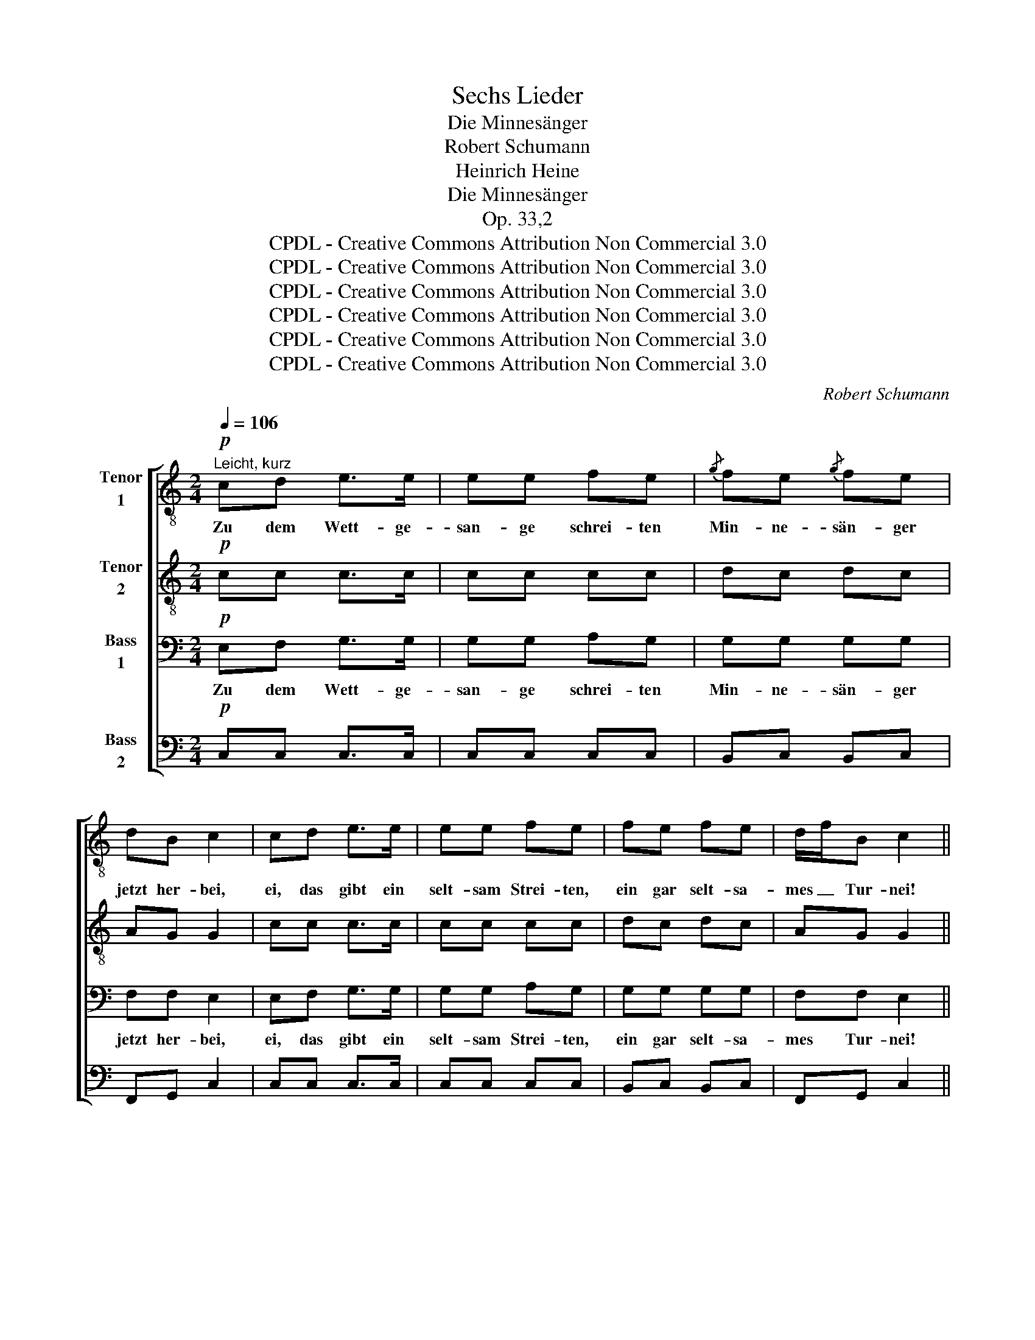 X:1
T:Sechs Lieder
T:Die Minnesänger
T:Robert Schumann
T:Heinrich Heine
T:Die Minnesänger
T:Op. 33,2
T:CPDL - Creative Commons Attribution Non Commercial 3.0
T:CPDL - Creative Commons Attribution Non Commercial 3.0
T:CPDL - Creative Commons Attribution Non Commercial 3.0
T:CPDL - Creative Commons Attribution Non Commercial 3.0
T:CPDL - Creative Commons Attribution Non Commercial 3.0
T:CPDL - Creative Commons Attribution Non Commercial 3.0
C:Robert Schumann
Z:Heinrich Heine
Z:CPDL - Creative Commons Attribution Non Commercial 3.0
%%score [ 1 2 3 4 ]
L:1/8
Q:1/4=106
M:2/4
K:C
V:1 treble-8 nm="Tenor\n1"
V:2 treble-8 nm="Tenor\n2"
V:3 bass nm="Bass\n1"
V:4 bass nm="Bass\n2"
V:1
"^Leicht, kurz"!p! cd e>e | ee fe |{/g} fe{/g} fe | dB c2 | cd e>e | ee fe | fe fe | d/f/B c2 || %8
w: Zu dem Wett- ge-|san- ge schrei- ten|Min- ne- sän- ger|jetzt her- bei,|ei, das gibt ein|selt- sam Strei- ten,|ein gar selt- sa-|mes _ Tur- nei!|
[M:3/4]!f! d>d d3 d | dg (g2 ^f)e | d>^d e3 c | Bc =d2 dd | (e2 d)d d>d | !>!g2 ^f2 f>f | %14
w: Phan- ta- sie, die|schäu- mend wil- * de,|ist des Min- ne-|sän- gers Pferd, und die|Kunst _ dient ihm zum|Schil- de, und das|
 a3[Q:1/4=96]"^ritard." !>!a !>!a!>!a | (^f2 =f2)[Q:1/4=106]"^a tempo" e>e |][M:2/4]!p! ee fe | %17
w: Wort, das ist sein|Schwert. _ Hüb- sche|Da- men schau- en|
{/g} fe{/g} fe | fe dB | c2 e>e | ee ee | fe fe |{/g} fe d/f/B | c2!mf! B>B ||[M:3/4] B3 B Be | %25
w: mun- ter vom be-|tep- pich- ten Bal-|kon, doch die|Rech- te ist nicht|drun- ter mit des|Sie- ges Myr- * ten-|kron'. An- dre|Leu- te, wenn sie|
 e2 ^d2 cc | B3 B c>A | G2 z2 BB | c3 B BB | c2 B2 BB | d3[Q:1/4=96]"^ritard." A (3ABc | B6 || %32
w: sprin- gen in die|Schran- ken, sind ge-|sund, a- ber|Min- ne- sän- ger|brin- gen dort schon|mit die To- * des-|wund'.|
[M:2/4][Q:1/4=106]"^a tempo"!p! cd e>e | ee fe |{/g} fe{/g} fe | dB c2 | cd e>e | ee fe | %38
w: Zu dem Wett- ge-|san- ge schrei- ten|Min- ne- sän- ger|jetzt her- bei,|ei, das gibt ein|selt- sam Strei- ten,|
 fe{/g} fe | d/f/B c2 |!p! gg ee | ff ee | cc ff | dd e2 |!pp! gg ee | ff ee | cc ff | dd e2 | %48
w: ein gar selt- sa-|mes _ Tur- nei,|ei, das gibt ein|selt- sam Strei- ten,|ein gar selt- sa-|mes Tur- nei,|ei, das gibt ein|selt- sam Strei- ten,|ein gar selt- sa-|mes Tur- nei,|
 d z e z | d z e z | d3 d | !>!e3 e | f2!pp! dd | cc BB | c2 z2 |!p! G2 z G | !fermata!c4 |] %57
w: ei, ei,|ei, ei,|ei, ei,|ei, das|gibt ein gar|selt- sa- mes Tur-|nei,|ei, ei,|ei!|
V:2
!p! cc c>c | cc cc | dc dc | AG G2 | cc c>c | cc cc | dc dc | AG G2 ||[M:3/4]!f! B>B B3 B | %9
w: |||||||||
 BB c3 c | c>c c3 A | GA B2 BB | (c2 B)B B>B | !>!e2 d2 d>d | e3 !>!e !>!e!>!e | d4 c>c |] %16
w: |||||||
[M:2/4]!p! cc cc | dc dc | dc AG | G2 c>c | cc cc | dc dc | dc AG | G2!mf! G>G ||[M:3/4] G3 G GB | %25
w: |||||||||
 B2 B2 AA | A3 A A>^F | E2 z2 GG | A3 G GG | A2 G2 GG | A3 ^F (3FGA | G6 ||[M:2/4]!p! cc c>c | %33
w: ||||||||
 cc cc | dc dc | AG G2 | cc c>c | cc cc | dc dc | AG G2 |!p! d z _B z | Ad d z | AA dd | BB cc | %44
w: |||||||ei, ei,|ei, ei, ei,|ei, das gibt ein|selt- sam Strei- ten,|
!pp! d z _B z | Ad d z | AA dd | BB c2 | BB cc | BB cc | B3 B | !>!G3 A | A2!pp! AA | GG GG | %54
w: ein gar|selt- sa- mes,|ein gar selt- sa-|mes Tur- nei,|ei, das gibt ein|selt- sam Strei- ten,|||||
 G2 z2 |!p! G2 z G | !fermata!G4 |] %57
w: |||
V:3
!p! E,F, G,>G, | G,G, A,G, | G,G, G,G, | F,F, E,2 | E,F, G,>G, | G,G, A,G, | G,G, G,G, | %7
w: Zu dem Wett- ge-|san- ge schrei- ten|Min- ne- sän- ger|jetzt her- bei,|ei, das gibt ein|selt- sam Strei- ten,|ein gar selt- sa-|
 F,F, E,2 ||[M:3/4]!f! D,>D, D,3 D, | D,D, D,3 E, | ^F,>F, F,F, G,A, | B,2 z2 G,G, | %12
w: mes Tur- nei!|Phan- ta- sie, die|schäu- mend wil- de,|ist des Min- ne- sän- gers|Pferd, und die|
 (G,2 G,)G, G,>G, | !>!B,2 B,2 B,>B, | ^C3 !>!C !>!C!>!C | (D3 B,) =C>G, |][M:2/4]!p! G,G, A,G, | %17
w: Kunst _ dient ihm zum|Schil- de, und das|Wort, das ist sein|Schwert. _ Hüb- sche|Da- men schau- en|
 G,G, G,G, | G,G, F,F, | E,2 G,>G, | G,G, G,G, | G,G, G,G, | G,G, F,F, | E,2 z2 || %24
w: mun- ter vom be-|tep- pich- ten Bal-|kon, doch die|rech- te ist nicht|drun- ter mit des|Sie- ges Myr- ten-|kron'.|
[M:3/4]!mf! G,>G, G,G, G,G, | A,2 A,2 ^F,F, | ^F,3 F, ^D,>F, | G,2 z2 E,E, | E,3 E, E,E, | %29
w: An- dre Leu- te, wenn sie|sprin- gen in die|Schran- ken, sind ge-|sund, a- ber|Min- ne- sän- ger|
 E,2 E,2 E,E, | ^F,3 D, D,D, | D,6 ||[M:2/4]!p! E,F, G,>G, | G,G, A,G, | G,G, G,G, | F,F, E,2 | %36
w: brin- gen dort schon|mit die To- des-|wund'.|Zu dem Wett- ge-|san- ge schrei- ten|Min- ne- sän- ger|jetzt her- bei,|
 E,F, G,>G, | G,G, A,G, | G,G, G,G, | F,F, E,2 |!p! G, z G, z | F,A, ^G, z | A,A, A,A, | %43
w: ei, das gibt ein|selt- sam Strei- ten,|ein gar selt- sa-|mes Tur- nei,||||
 G,G, G,G, |!pp! G, z G, z | F,A, ^G, z | A,A, A,A, | G,G, G,2 | G,G, G,G, | G,G, G,G, | G,3 G, | %51
w: |||||||ei, ei,|
 !>!_B,3 A, | A,2!pp! F,F, | E,E, D,D, | E,2 z2 |!p! E,2 z E, | !fermata!E,4 |] %57
w: ei, das|gibt ein gar|selt- sa- mes Tur-|nei,|ei, ei,|ei!|
V:4
!p! C,C, C,>C, | C,C, C,C, | B,,C, B,,C, | F,,G,, C,2 | C,C, C,>C, | C,C, C,C, | B,,C, B,,C, | %7
w: |||||||
 F,,G,, C,2 ||[M:3/4]!f! G,,>G,, G,,3 G,, | G,,G,, A,,3 G,, | ^F,,>D, D,D, E,^F, | G,2 z2 G,G, | %12
w: |||||
 (C,2 G,)G, G,>G, | !>!E,2 B,,2 B,>B, | A,3 !>!A, !>!A,!>!A, | (D,2 G,2) C,>C, |] %16
w: ||||
[M:2/4]!p! C,C, C,C, | B,,C, B,,C, | B,,C, F,,G,, | C,2 C,>C, | C,C, C,C, | B,,C, B,,C, | %22
w: ||||||
 B,,C, F,,G,, | C,2 z2 ||[M:3/4]!mf! E,>E, E,E, E,E, | ^F,2 F,2 E,E, | ^D,3 D, B,,>D, | %27
w: |||||
 E,2 z2 E,E, | A,,3 E, E,E, | A,,2 E,2 E,E, | D,3 D, D,D, | (G,,4 G,2) ||[M:2/4]!p! C,C, C,>C, | %33
w: ||||||
 C,C, C,C, | B,,C, B,,C, | F,,G,, C,2 | C,C, C,>C, | C,C, C,C, | B,,C, B,,C, | F,,G,, C,2 | %40
w: |||||||
!p! B,,B,, ^C,C, | D,D, E,E, | F,F, D,D, | G,G, C,2 |!pp! B,,B,, ^C,C, | D,D, E,E, | F,F, D,D, | %47
w: ei, das gibt ein|selt- sam Strei- ten,|ein gar selt- sa-|mes Tur- nei,|ei, das gibt ein|selt- sam Strei- ten,|ein gar selt- sa-|
 G,G, C,2 | G, z C, z | G, z C, z | G,3 G,, | !>!C,3 ^C, | D,2!pp! F,,F,, | G,,G,, G,,G,, | %54
w: mes Tur- nei,|ei, ei,|ei, ei,|||||
 C,2 z2 |!p! E,2 z E, | !fermata!C,4 |] %57
w: |||

